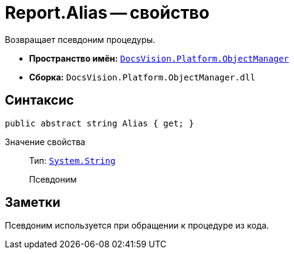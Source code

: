 = Report.Alias -- свойство

Возвращает псевдоним процедуры.

* *Пространство имён:* `xref:Platform-ObjectManager-Metadata:ObjectManager_NS.adoc[DocsVision.Platform.ObjectManager]`
* *Сборка:* `DocsVision.Platform.ObjectManager.dll`

== Синтаксис

[source,csharp]
----
public abstract string Alias { get; }
----

Значение свойства::
Тип: `http://msdn.microsoft.com/ru-ru/library/system.string.aspx[System.String]`
+
Псевдоним

== Заметки

Псевдоним используется при обращении к процедуре из кода.
